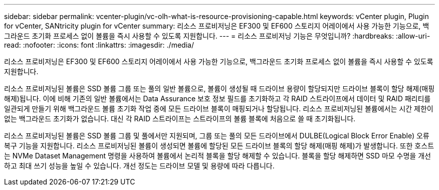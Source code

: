 ---
sidebar: sidebar 
permalink: vcenter-plugin/vc-olh-what-is-resource-provisioning-capable.html 
keywords: vCenter plugin, Plugin for vCenter, SANtricity plugin for vCenter 
summary: 리소스 프로비저닝은 EF300 및 EF600 스토리지 어레이에서 사용 가능한 기능으로, 백그라운드 초기화 프로세스 없이 볼륨을 즉시 사용할 수 있도록 지원합니다. 
---
= 리소스 프로비저닝 기능은 무엇입니까?
:hardbreaks:
:allow-uri-read: 
:nofooter: 
:icons: font
:linkattrs: 
:imagesdir: ./media/


[role="lead"]
리소스 프로비저닝은 EF300 및 EF600 스토리지 어레이에서 사용 가능한 기능으로, 백그라운드 초기화 프로세스 없이 볼륨을 즉시 사용할 수 있도록 지원합니다.

리소스 프로비저닝된 볼륨은 SSD 볼륨 그룹 또는 풀의 일반 볼륨으로, 볼륨이 생성될 때 드라이브 용량이 할당되지만 드라이브 블록이 할당 해제(매핑 해제)됩니다. 이에 비해 기존의 일반 볼륨에서는 Data Assurance 보호 정보 필드를 초기화하고 각 RAID 스트라이프에서 데이터 및 RAID 패리티를 일관되게 만들기 위해 백그라운드 볼륨 초기화 작업 중에 모든 드라이브 블록이 매핑되거나 할당됩니다. 리소스 프로비저닝된 볼륨에서는 시간 제한이 없는 백그라운드 초기화가 없습니다. 대신 각 RAID 스트라이프는 스트라이프의 볼륨 블록에 처음으로 쓸 때 초기화됩니다.

리소스 프로비저닝된 볼륨은 SSD 볼륨 그룹 및 풀에서만 지원되며, 그룹 또는 풀의 모든 드라이브에서 DULBE(Logical Block Error Enable) 오류 복구 기능을 지원합니다. 리소스 프로비저닝된 볼륨이 생성되면 볼륨에 할당된 모든 드라이브 블록의 할당 해제(매핑 해제)가 발생합니다. 또한 호스트는 NVMe Dataset Management 명령을 사용하여 볼륨에서 논리적 블록을 할당 해제할 수 있습니다. 블록을 할당 해제하면 SSD 마모 수명을 개선하고 최대 쓰기 성능을 높일 수 있습니다. 개선 정도는 드라이브 모델 및 용량에 따라 다릅니다.
